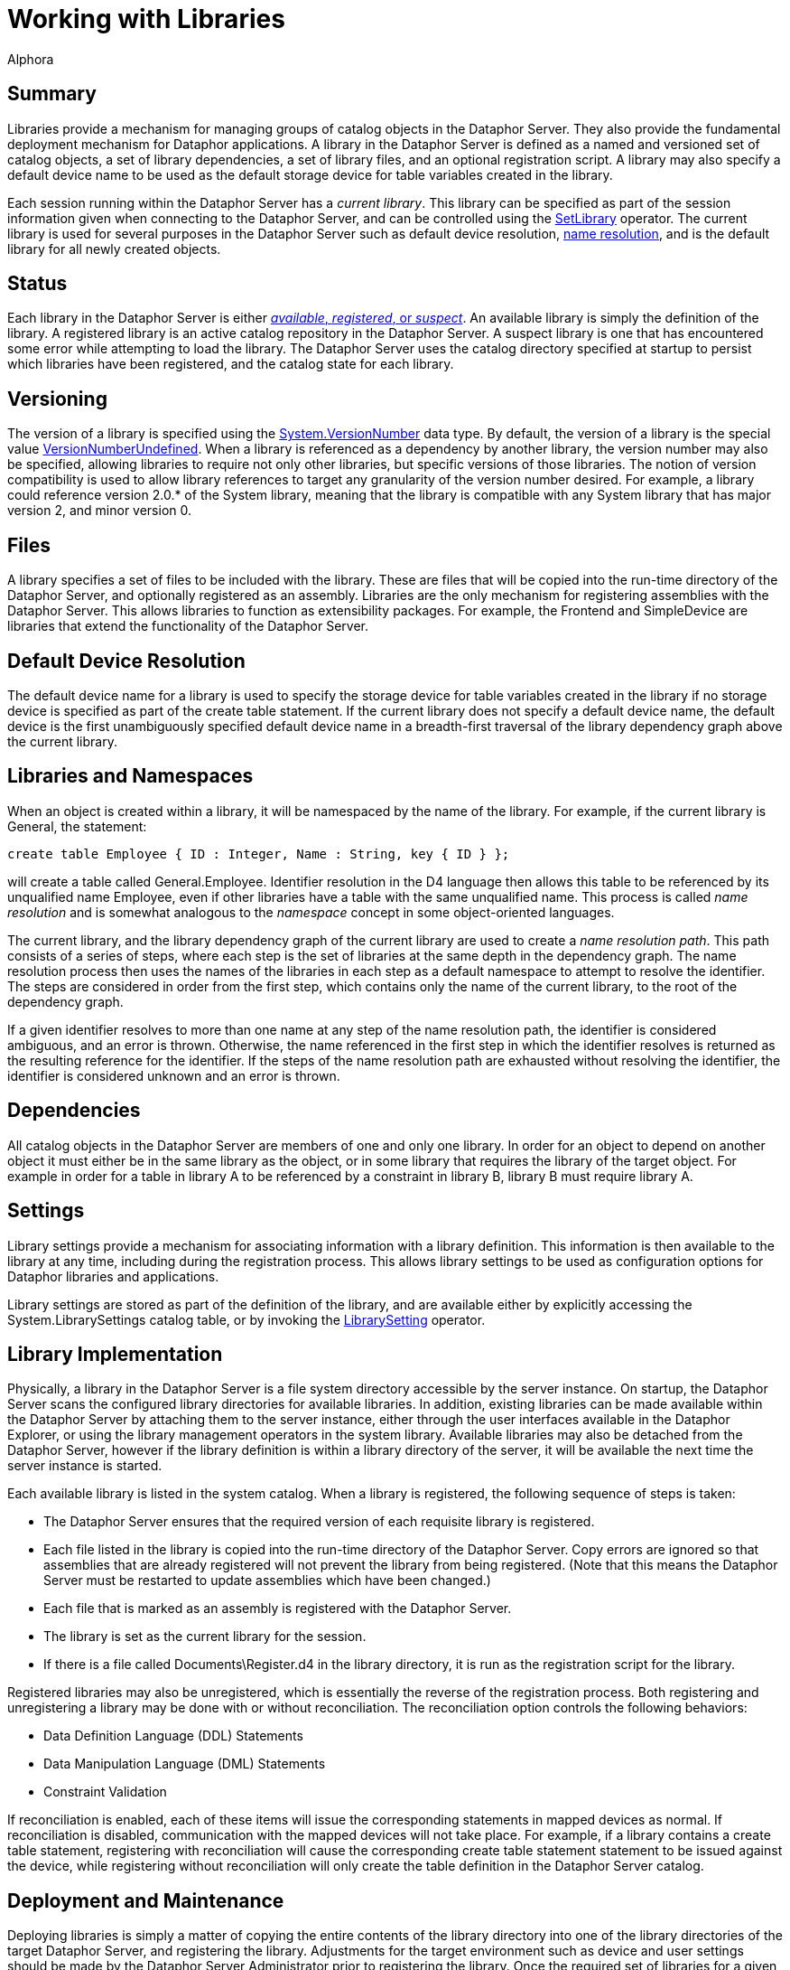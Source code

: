 = Working with Libraries
:author: Alphora
:doctype: book

:data-uri:
:lang: en
:encoding: iso-8859-1

[[DDGWorkingWithLibraries]]
== Summary

Libraries provide a mechanism for managing groups of catalog objects in
the Dataphor Server. They also provide the fundamental deployment
mechanism for Dataphor applications. A library in the Dataphor Server is
defined as a named and versioned set of catalog objects, a set of
library dependencies, a set of library files, and an optional
registration script. A library may also specify a default device name to
be used as the default storage device for table variables created in the
library.

Each session running within the Dataphor Server has a __current
library__. This library can be specified as part of the session
information given when connecting to the Dataphor Server, and can be
controlled using the link:O-System.SetLibrary.html[SetLibrary] operator.
The current library is used for several purposes in the Dataphor Server
such as default device resolution,
<<Libraries_and_Namespaces, name resolution>>,
and is the default library for all newly created objects.

[[D4LGCatalogElements-Libraries]]
== Status

Each library in
the Dataphor Server is either
<<../UsersGuide/DataphoriaLibraries.adoc#DUGP1Dataphoria-DataphorExplorer-Libraries, __available__, __registered__, or __suspect__>>.
An available library is simply the definition of the library. A registered
library is an active catalog repository in the Dataphor Server. A suspect
library is one that has encountered some error while attempting to load the
library. The Dataphor Server uses the catalog directory specified at startup to
persist which libraries have been registered, and the catalog state for each
library.

[[DDGWorkingWithLibraries-Versioning]]
== Versioning

The version of a library is specified using the
link:T-System.VersionNumber.html[System.VersionNumber] data type. By
default, the version of a library is the special value
link:T-System.VersionNumber.html[VersionNumberUndefined]. When a library
is referenced as a dependency by another library, the version number may
also be specified, allowing libraries to require not only other
libraries, but specific versions of those libraries. The notion of
version compatibility is used to allow library references to target any
granularity of the version number desired. For example, a library could
reference version 2.0.* of the System library, meaning that the library
is compatible with any System library that has major version 2, and
minor version 0.

[[DDGWorkingWithLibraries-Files]]
== Files

A library specifies a set of files to be included with the library.
These are files that will be copied into the run-time directory of the
Dataphor Server, and optionally registered as an assembly. Libraries are
the only mechanism for registering assemblies with the Dataphor Server.
This allows libraries to function as extensibility packages. For
example, the Frontend and SimpleDevice are libraries that extend the
functionality of the Dataphor Server.

[[DDGWorkingWithLibraries-DefaultDeviceResolution]]
== Default Device Resolution

The default device name for a library is used to specify the storage
device for table variables created in the library if no storage device
is specified as part of the create table statement. If the current
library does not specify a default device name, the default device is
the first unambiguously specified default device name in a breadth-first
traversal of the library dependency graph above the current library.

[[DDGWorkingWithLibraries-LibrariesandNamespaces]]
== Libraries and Namespaces

When an object is created within a library, it will be namespaced by the
name of the library. For example, if the current library is General, the
statement:

....
create table Employee { ID : Integer, Name : String, key { ID } };
....

will create a table called General.Employee. Identifier resolution in
the D4 language then allows this table to be referenced by its
unqualified name Employee, even if other libraries have a table with the
same unqualified name. This process is called _name resolution_ and is
somewhat analogous to the _namespace_ concept in some object-oriented
languages.

The current library, and the library dependency graph of the current
library are used to create a __name resolution path__. This path
consists of a series of steps, where each step is the set of libraries
at the same depth in the dependency graph. The name resolution process
then uses the names of the libraries in each step as a default namespace
to attempt to resolve the identifier. The steps are considered in order
from the first step, which contains only the name of the current
library, to the root of the dependency graph.

If a given identifier resolves to more than one name at any step of the
name resolution path, the identifier is considered ambiguous, and an
error is thrown. Otherwise, the name referenced in the first step in
which the identifier resolves is returned as the resulting reference for
the identifier. If the steps of the name resolution path are exhausted
without resolving the identifier, the identifier is considered unknown
and an error is thrown.

[[DDGWorkingWithLibraries-Dependencies]]
== Dependencies

All catalog objects in the Dataphor Server are members of one and only
one library. In order for an object to depend on another object it must
either be in the same library as the object, or in some library that
requires the library of the target object. For example in order for a
table in library A to be referenced by a constraint in library B,
library B must require library A.

[[DDGWorkingWithLibraries-Settings]]
== Settings

Library settings provide a mechanism for associating information with a
library definition. This information is then available to the library at
any time, including during the registration process. This allows library
settings to be used as configuration options for Dataphor libraries and
applications.

Library settings are stored as part of the definition of the library,
and are available either by explicitly accessing the
System.LibrarySettings catalog table, or by invoking the
link:O-System.LibrarySetting.html[LibrarySetting] operator.

[[DDGWorkingWithLibraries-LibraryImplementation]]
== Library Implementation

Physically, a library in the Dataphor Server is a file system directory
accessible by the server instance. On startup, the Dataphor Server scans
the configured library directories for available libraries. In addition,
existing libraries can be made available within the Dataphor Server by
attaching them to the server instance, either through the
user interfaces available in the Dataphor Explorer, or using the library
management operators in the system library. Available libraries may also
be detached from the Dataphor Server, however if the library definition
is within a library directory of the server, it will be available the
next time the server instance is started.

Each available library is listed in the system catalog. When a library
is registered, the following sequence of steps is taken:

* The Dataphor Server ensures that the required version of each
requisite library is registered.
* Each file listed in the library is copied into the run-time directory
of the Dataphor Server. Copy errors are ignored so that assemblies that
are already registered will not prevent the library from being
registered. (Note that this means the Dataphor Server must be restarted
to update assemblies which have been changed.)
* Each file that is marked as an assembly is registered with the
Dataphor Server.
* The library is set as the current library for the session.
* If there is a file called Documents\Register.d4 in the library
directory, it is run as the registration script for the library.

Registered libraries may also be unregistered, which is essentially the
reverse of the registration process. Both registering and unregistering
a library may be done with or without reconciliation. The reconciliation
option controls the following behaviors:

* Data Definition Language (DDL) Statements
* Data Manipulation Language (DML) Statements
* Constraint Validation

If reconciliation is enabled, each of these items will issue the
corresponding statements in mapped devices as normal. If reconciliation
is disabled, communication with the mapped devices will not take place.
For example, if a library contains a create table statement, registering
with reconciliation will cause the corresponding create table statement
statement to be issued against the device, while registering without
reconciliation will only create the table definition in the Dataphor
Server catalog.

[[DDGWorkingWithLibraries-DeploymentandMaintenance]]
== Deployment and Maintenance

Deploying libraries is simply a matter of copying the entire contents of
the library directory into one of the library directories of the target
Dataphor Server, and registering the library. Adjustments for the target
environment such as device and user settings should be made by the
Dataphor Server Administrator prior to registering the library. Once the
required set of libraries for a given application has been registered,
an application can be created in the usual manner by the Dataphor
Administrator.

<<../UsersGuide/DataphoriaLibraries.adoc#DUGP1UpgradingLibraries, Upgrading libraries>>
is accomplished by <<D4LGCatalogElements-Libraries-Versioning, versioning>> the
library. Each library contains a set of upgrade scripts which, when
applied in order to a given deployed library, will bring the deployment
up to the current version of the library. Each change to the schema of a
given library should be recorded as a DDL script, and injected into the
library. Note that the library version must be specified to at least the
revision number to track upgrades in this manner. Each injection will
automatically increment the revision number of the library version, and
save the injected script as an upgrade with that version number. The
upgrade scripts are saved as d4 files in the Upgrades folder of the
library. The new version of the library can then be copied into the
Libraries directory of the target Dataphor Server.

[[D4LGCatalogElements-SystemLibraries]]
== System Libraries

The Dataphor Server provides two system libraries: System and General.
The System library contains all the catalog objects required to run the
Dataphor Server including the system-provided data types and operators,
host-implementation structures, and the system catalog tables. The
General library is the default workspace for sessions that do not
specify a current library. These libraries are owned by the system user,
and cannot be modified or unregistered.
